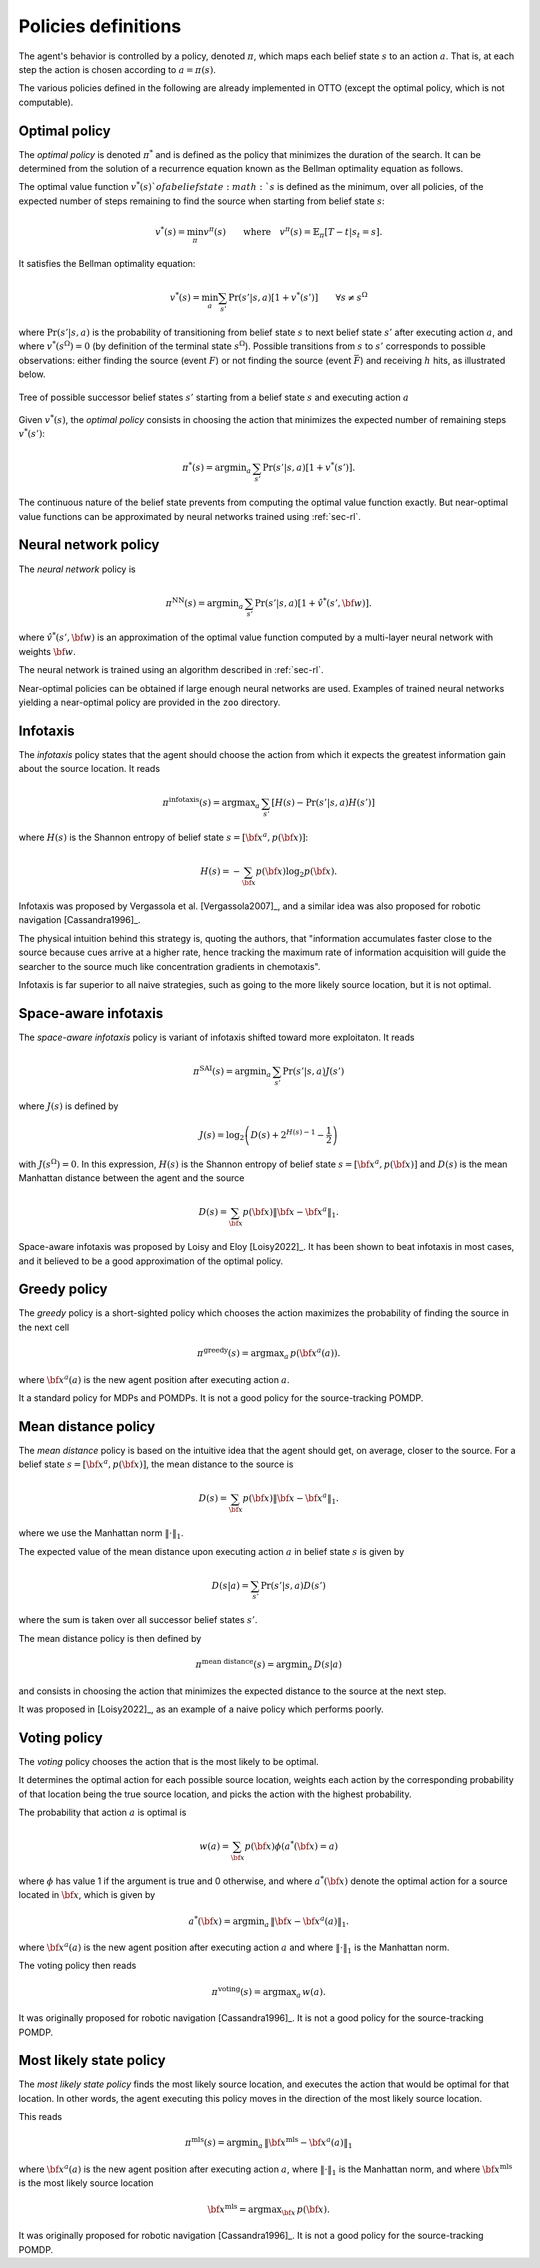 ====================
Policies definitions
====================

The agent's behavior is controlled by a policy, denoted :math:`\pi`, which maps each belief state :math:`s`
to an action :math:`a`. That is, at each step the action is chosen according to :math:`a = \pi(s)`.

The various policies defined in the following are already implemented in OTTO (except the optimal policy, which is not
computable).

Optimal policy
==============

The *optimal policy* is denoted :math:`\pi^*` and is defined as the policy that minimizes the duration
of the search.
It can be determined from the solution of a recurrence equation known as the Bellman optimality equation
as follows.

The optimal value function :math:`v^*(s)`of a belief state :math:`s` is defined as the minimum, over all policies,
of the expected number of steps remaining to find the source when starting from belief state :math:`s`:

.. math::
   \begin{equation}
   v^*(s) = \min_\pi v^\pi(s) \qquad \text{where} \quad v^\pi(s) = \mathbb{E}_{\pi} [T - t | s_t = s].
   \end{equation}

It satisfies the Bellman optimality equation:

.. math::
   \begin{equation}
   v^*(s) = \min_a \sum_{s'} \Pr(s'|s,a) [1 + v^*(s')]    \qquad  \forall s \neq s^\Omega
   \end{equation}

where :math:`\text{Pr}(s'|s,a)` is the probability of transitioning from belief state
:math:`s` to next belief state :math:`s'` after executing action :math:`a`, and where
:math:`v^*(s^\Omega) = 0` (by definition of the terminal state :math:`s^\Omega`).
Possible transitions from :math:`s` to :math:`s'` corresponds to possible observations:
either finding the source (event :math:`F`)
or not finding the source (event :math:`\bar{F}`) and receiving :math:`h` hits, as illustrated below.

.. figure:: figs/illustration_tree_detailed_outcomes_with_generic_notation.svg
  :width: 300
  :align: center
  :alt: tree of possible transitions

  Tree of possible successor belief states :math:`s'` starting from a belief state :math:`s` and executing action :math:`a`

Given :math:`v^*(s)`, the *optimal policy* consists in choosing the action that minimizes the expected number of
remaining steps :math:`v^*(s')`:

.. math::
   \begin{equation}
   \pi^*(s) = \text{argmin}_a \, \sum_{s'} \text{Pr} (s'|s,a) [1 + v^*(s')].
   \end{equation}

The continuous nature of the belief state prevents from computing the optimal value function exactly.
But near-optimal value functions can be approximated by neural networks trained using :ref:`sec-rl`.

Neural network policy
=====================

The *neural network* policy is

.. math::
   \begin{equation}
   \pi^{\text{NN}}(s) = \text{argmin}_a \, \sum_{s'} \text{Pr} (s'|s,a) [1 + \hat{v}^*(s', {\bf w})].
   \end{equation}

where :math:`\hat{v}^*(s', {\bf w})` is an approximation of the optimal value function computed by a
multi-layer neural network with weights :math:`{\bf w}`.

The neural network is trained using an algorithm described in :ref:`sec-rl`.

Near-optimal policies can be obtained if large enough neural networks are used.
Examples of trained neural networks yielding a near-optimal policy are provided in the ``zoo`` directory.

Infotaxis
=========

The *infotaxis* policy states that the agent should choose the action from which it expects the greatest information
gain about the source location.
It reads

.. math::
   \begin{equation}
   \pi^{\text{infotaxis}}(s) = \text{argmax}_a \, \sum_{s'} \left[ H(s) - \text{Pr}(s'|s,a) H(s') \right]
   \end{equation}

where :math:`H(s)` is the Shannon entropy of belief state :math:`s = [{\bf x}^a, p({\bf x})]`:

.. math::
   \begin{equation}
   H(s) = - \sum_{{\bf x}} p({\bf x}) \log_2 p({\bf x}).
   \end{equation}

Infotaxis was proposed by Vergassola et al. [Vergassola2007]_, and a similar idea was also proposed for robotic navigation [Cassandra1996]_.

The physical intuition behind this strategy is, quoting the authors, that
"information accumulates faster close to the source because cues arrive at a higher rate,
hence tracking the maximum rate of information acquisition will guide the searcher to the source much like
concentration gradients in chemotaxis".

Infotaxis is far superior to all naive strategies, such as going to the more likely source location, but it is
not optimal.

Space-aware infotaxis
=====================

The *space-aware infotaxis* policy is variant of infotaxis shifted toward more exploitaton.
It reads

.. math::
   \begin{equation}
   \pi^{\text{SAI}}(s) = \text{argmin}_a \, \sum_{s'} \text{Pr}(s'|s,a) J(s')
   \end{equation}

where :math:`J(s)` is defined by

.. math::
   \begin{align}
   J(s) = \log_2 \left( D(s) + 2^{H(s)-1} - \frac{1}{2} \right)
   \end{align}

with :math:`J(s^\Omega)=0`. In this expression, :math:`H(s)` is the Shannon entropy of
belief state :math:`s = [{\bf x}^a, p({\bf x})]`
and :math:`D(s)` is the mean Manhattan distance between the agent and the source

.. math::
   \begin{equation}
   D(s) = \sum_{{\bf x}} p({\bf x}) \lVert {\bf x} - {\bf x}^a \rVert_1.
   \end{equation}


Space-aware infotaxis was proposed by Loisy and Eloy [Loisy2022]_.
It has been shown to beat infotaxis in most cases, and it believed to be a good approximation of the optimal policy.

Greedy policy
=============

The *greedy* policy is a short-sighted policy which chooses the action maximizes the probability of
finding the source in the next cell

.. math::
   \begin{equation}
   \pi^{\text{greedy}}(s) = \text{argmax}_a \, p({\bf x}^a(a)).
   \end{equation}

where :math:`{\bf x}^a(a)` is the new agent position after executing action :math:`a`.

It a standard policy for MDPs and POMDPs.
It is not a good policy for the source-tracking POMDP.

Mean distance policy
====================

The *mean distance* policy is based on the intuitive idea that the agent should get, on average, closer to the source.
For a belief state :math:`s=[{\bf x}^a, p({\bf x})]`, the mean distance to the source is

.. math::
   \begin{equation}
   D(s) = \sum_{{\bf x}} p({\bf x}) \lVert {\bf x} - {\bf x}^a \rVert_1.
   \end{equation}

where we use the Manhattan norm :math:`\lVert \cdot \rVert_1`.

The expected value of the mean distance upon executing action :math:`a` in belief state :math:`s` is given by

.. math::
   \begin{equation}
   D(s | a) = \sum_{s'} \text{Pr}(s'|s,a) D(s')
   \end{equation}

where the sum is taken over all successor belief states :math:`s'`.

The mean distance policy is then defined by

.. math::
   \begin{equation}
   \pi^{\text{mean distance}}(s) = \text{argmin}_a \,  D(s | a)
   \end{equation}

and consists in choosing the action that minimizes the expected distance to the source at the next step.

It was proposed in [Loisy2022]_, as an example of a naive policy which performs poorly.

Voting policy
=============

The *voting* policy chooses the action that is the most likely to be optimal.

It determines the optimal action for each possible source location, weights each action by the corresponding
probability of that location being the true source location, and picks the action with the highest probability.

The probability that action :math:`a` is optimal is

.. math::
   \begin{equation}
   w(a) = \sum_{{\bf x}} p({\bf x}) \phi(a^*({\bf x}) = a)
   \end{equation}

where :math:`\phi` has value 1 if the argument is true and 0 otherwise, and where :math:`a^*({\bf x})` denote the
optimal action for a source located in :math:`{\bf x}`, which is given by

.. math::
   \begin{equation}
   a^*({\bf x}) = \text{argmin}_a \, \lVert {\bf x} - {\bf x}^a(a) \rVert_1.
   \end{equation}

where :math:`{\bf x}^a(a)` is the new agent position after executing action :math:`a` and where
:math:`\lVert \cdot \rVert_1` is the Manhattan norm.

The voting policy then reads

.. math::
   \begin{equation}
   \pi^{\text{voting}}(s) = \text{argmax}_a \, w(a).
   \end{equation}

It was originally proposed for robotic navigation [Cassandra1996]_.
It is not a good policy for the source-tracking POMDP.

Most likely state policy
========================

The *most likely state policy* finds the most likely source location, and executes the action that would be optimal
for that location.
In other words, the agent executing this policy moves in the direction of the most likely source location.

This reads

.. math::
   \begin{equation}
   \pi^{\text{mls}}(s) = \text{argmin}_a \, \lVert {\bf x}^{\text{mls}} - {\bf x}^a(a) \rVert_1
   \end{equation}

where :math:`{\bf x}^a(a)` is the new agent position after executing action :math:`a`,
where :math:`\lVert \cdot \rVert_1` is the Manhattan norm, and
where :math:`{\bf x}^{\text{mls}}` is the most likely source location

.. math::
   \begin{equation}
   {\bf x}^{\text{mls}} = \text{argmax}_{{\bf x}} \, p({\bf x}).
   \end{equation}

It was originally proposed for robotic navigation [Cassandra1996]_.
It is not a good policy for the source-tracking POMDP.
